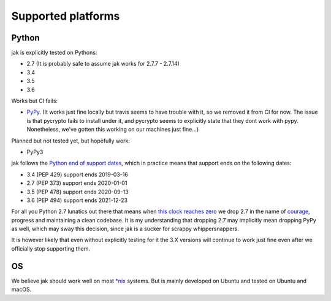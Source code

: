 .. _support_detailed:


Supported platforms
===================

Python
------

jak is explicitly tested on Pythons:

- 2.7 (It is probably safe to assume jak works for 2.7.7 - 2.7.14)
- 3.4
- 3.5
- 3.6

Works but CI fails:

- `PyPy <http://pypy.org/>`_. (It works just fine locally but travis seems to have trouble with it, so we removed it from CI for now. The issue is that pycrypto fails to install under it, and pycrypto seems to explicitly state that they dont work with pypy. Nonetheless, we've gotten this working on our machines just fine...)

Planned but not tested yet, but hopefully work:

- PyPy3

jak follows the `Python end of support dates <https://docs.python.org/devguide/index.html#branchstatus>`_, which in practice means that support ends on the following dates:

- 3.4 (PEP 429) support ends 2019-03-16
- 2.7 (PEP 373) support ends 2020-01-01
- 3.5 (PEP 478) support ends 2020-09-13
- 3.6 (PEP 494) support ends 2021-12-23

For all you Python 2.7 lunatics out there that means when `this clock reaches zero <https://pythonclock.org/>`_ we drop 2.7 in the name of `courage <http://www.theverge.com/2016/9/7/12838024/apple-iphone-7-plus-headphone-jack-removal-courage>`_, progress and maintaining a clean codebase. It is my understanding that dropping 2.7 may implicitly mean dropping PyPy as well, which may sway this decision, since jak is a sucker for scrappy whippersnappers.

It is however likely that even without explicitly testing for it the 3.X versions will continue to work just fine even after we officially stop supporting them.


OS
--

We believe jak should work well on most `*nix <https://en.wikipedia.org/wiki/Unix-like>`_ systems. But is mainly developed on Ubuntu and tested on Ubuntu and macOS.
